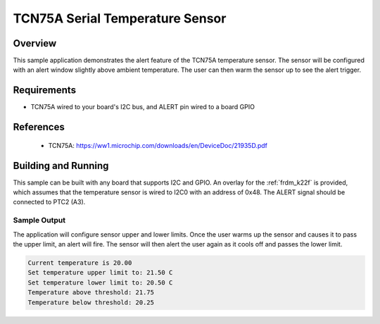 TCN75A Serial Temperature Sensor
###########################################

Overview
********

This sample application demonstrates the alert feature of the TCN75A
temperature sensor. The sensor will be configured with an alert window
slightly above ambient temperature. The user can then warm the sensor up
to see the alert trigger.

Requirements
************

- TCN75A wired to your board's I2C bus, and ALERT pin wired to a board GPIO

References
**********

 - TCN75A: https://ww1.microchip.com/downloads/en/DeviceDoc/21935D.pdf

Building and Running
********************

This sample can be built with any board that supports I2C and GPIO. An
overlay for the :ref:`frdm_k22f` is provided, which assumes that the
temperature sensor is wired to I2C0 with an address of 0x48. The
ALERT signal should be connected to PTC2 (A3).

Sample Output
=============

The application will configure sensor upper and lower limits.
Once the user warms up the sensor and causes it to pass the upper limit,
an alert will fire. The sensor will then alert the user again as it cools off
and passes the lower limit.

.. code-block:: console

   Current temperature is 20.00
   Set temperature upper limit to: 21.50 C
   Set temperature lower limit to: 20.50 C
   Temperature above threshold: 21.75
   Temperature below threshold: 20.25
